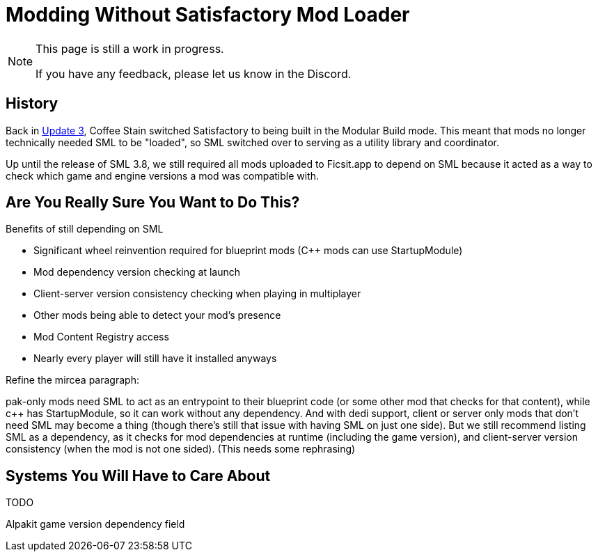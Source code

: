 = Modding Without Satisfactory Mod Loader

[NOTE]
====
This page is still a work in progress.

If you have any feedback, please let us know in the Discord.
====

== History

Back in https://satisfactory.wiki.gg/wiki/Patch_0.3.8.9[Update 3],
Coffee Stain switched Satisfactory to being built in the Modular Build mode.
This meant that mods no longer technically needed SML to be "loaded",
so SML switched over to serving as a utility library and coordinator.

Up until the release of SML 3.8, we still required all mods uploaded to Ficsit.app to depend on SML
because it acted as a way to check which game and engine versions a mod was compatible with.

== Are You Really Sure You Want to Do This?

Benefits of still depending on SML

- Significant wheel reinvention required for blueprint mods (C++ mods can use StartupModule)
- Mod dependency version checking at launch
- Client-server version consistency checking when playing in multiplayer
- Other mods being able to detect your mod's presence
- Mod Content Registry access
- Nearly every player will still have it installed anyways


Refine the mircea paragraph:

pak-only mods need SML to act as an entrypoint to their blueprint code (or some other mod that checks for that content), while c++ has StartupModule, so it can work without any dependency. And with dedi support, client or server only mods that don't need SML may become a thing (though there's still that issue with having SML on just one side). But we still recommend listing SML as a dependency, as it checks for mod dependencies at runtime (including the game version), and client-server version consistency (when the mod is not one sided).
(This needs some rephrasing)

== Systems You Will Have to Care About

TODO

Alpakit game version dependency field

